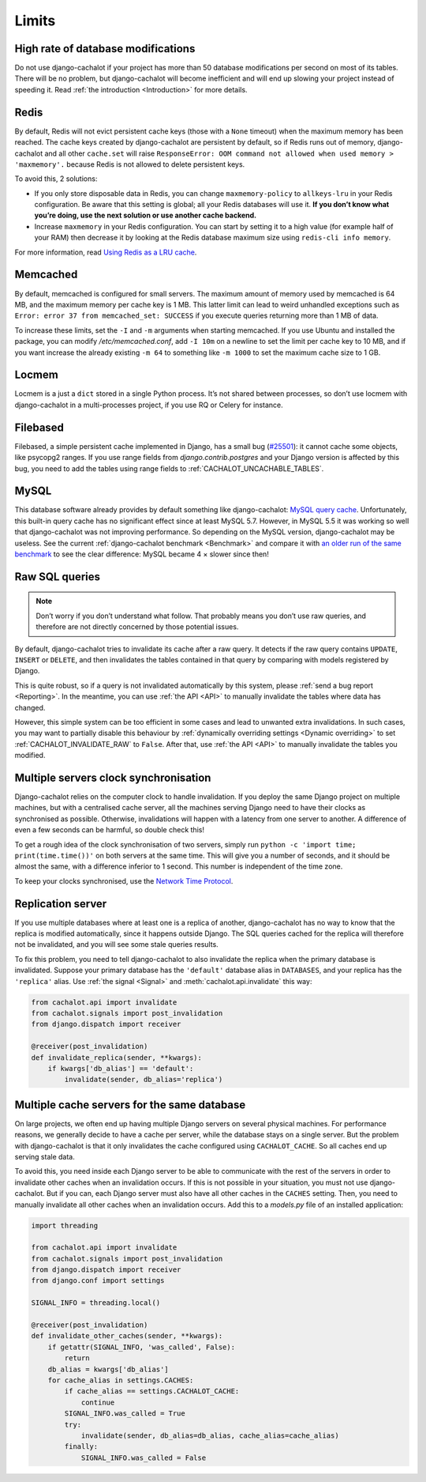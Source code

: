 .. _Limits:

Limits
------

High rate of database modifications
...................................

Do not use django-cachalot if your project has more than 50 database
modifications per second on most of its tables. There will be no problem,
but django-cachalot will become inefficient and will end up slowing
your project instead of speeding it.
Read :ref:`the introduction <Introduction>` for more details.

Redis
.....

By default, Redis will not evict persistent cache keys (those with a ``None``
timeout) when the maximum memory has been reached. The cache keys created
by django-cachalot are persistent by default, so if Redis runs out of memory,
django-cachalot and all other ``cache.set`` will raise
``ResponseError: OOM command not allowed when used memory > 'maxmemory'.``
because Redis is not allowed to delete persistent keys.

To avoid this, 2 solutions:

- If you only store disposable data in Redis, you can change
  ``maxmemory-policy`` to ``allkeys-lru`` in your Redis configuration.
  Be aware that this setting is global; all your Redis databases will use it.
  **If you don’t know what you’re doing, use the next solution or use
  another cache backend.**
- Increase ``maxmemory`` in your Redis configuration.
  You can start by setting it to a high value (for example half of your RAM)
  then decrease it by looking at the Redis database maximum size using
  ``redis-cli info memory``.

For more information, read
`Using Redis as a LRU cache <http://redis.io/topics/lru-cache>`_.

Memcached
.........

By default, memcached is configured for small servers.
The maximum amount of memory used by memcached is 64 MB,
and the maximum memory per cache key is 1 MB. This latter limit can lead to
weird unhandled exceptions such as
``Error: error 37 from memcached_set: SUCCESS``
if you execute queries returning more than 1 MB of data.

To increase these limits, set the ``-I`` and ``-m`` arguments when starting
memcached. If you use Ubuntu and installed the package, you can modify
`/etc/memcached.conf`, add ``-I 10m`` on a newline to set the limit
per cache key to 10 MB, and if you want increase the already existing ``-m 64``
to something like ``-m 1000`` to set the maximum cache size to 1 GB.

.. _Locmem:

Locmem
......

Locmem is a just a ``dict`` stored in a single Python process.
It’s not shared between processes, so don’t use locmem with django-cachalot
in a multi-processes project, if you use RQ or Celery for instance.

Filebased
.........

Filebased, a simple persistent cache implemented in Django, has a small bug
(`#25501 <https://code.djangoproject.com/ticket/25501>`_):
it cannot cache some objects, like psycopg2 ranges.
If you use range fields from `django.contrib.postgres` and your Django
version is affected by this bug, you need to add the tables using range fields
to :ref:`CACHALOT_UNCACHABLE_TABLES`.

.. _MySQL:

MySQL
.....

This database software already provides by default something like
django-cachalot:
`MySQL query cache <http://dev.mysql.com/doc/refman/5.7/en/query-cache.html>`_.
Unfortunately, this built-in query cache has no significant effect
since at least MySQL 5.7. However, in MySQL 5.5 it was working so well that
django-cachalot was not improving performance.
So depending on the MySQL version, django-cachalot may be useless.
See the current :ref:`django-cachalot benchmark <Benchmark>` and compare it with
`an older run of the same benchmark <http://django-cachalot.readthedocs.io/en/1.2.0/benchmark.html>`_
to see the clear difference: MySQL became 4 × slower since then!

.. _Raw SQL queries:

Raw SQL queries
...............

.. note::
   Don’t worry if you don’t understand what follow. That probably means you
   don’t use raw queries, and therefore are not directly concerned by
   those potential issues.

By default, django-cachalot tries to invalidate its cache after a raw query.
It detects if the raw query contains ``UPDATE``, ``INSERT`` or ``DELETE``,
and then invalidates the tables contained in that query by comparing
with models registered by Django.

This is quite robust, so if a query is not invalidated automatically
by this system, please :ref:`send a bug report <Reporting>`.
In the meantime, you can use :ref:`the API <API>` to manually invalidate
the tables where data has changed.

However, this simple system can be too efficient in some cases and lead to
unwanted extra invalidations.
In such cases, you may want to partially disable this behaviour by
:ref:`dynamically overriding settings <Dynamic overriding>` to set
:ref:`CACHALOT_INVALIDATE_RAW` to ``False``.
After that, use :ref:`the API <API>` to manually invalidate the tables
you modified.

.. _Multiple servers:

Multiple servers clock synchronisation
......................................

Django-cachalot relies on the computer clock to handle invalidation.
If you deploy the same Django project on multiple machines,
but with a centralised cache server, all the machines serving Django need
to have their clocks as synchronised as possible.
Otherwise, invalidations will happen with a latency from one server to another.
A difference of even a few seconds can be harmful, so double check this!

To get a rough idea of the clock synchronisation of two servers, simply run
``python -c 'import time; print(time.time())'`` on both servers at the same
time. This will give you a number of seconds, and it should be almost the same,
with a difference inferior to 1 second. This number is independent
of the time zone.

To keep your clocks synchronised, use the
`Network Time Protocol <http://en.wikipedia.org/wiki/Network_Time_Protocol>`_.

Replication server
..................

If you use multiple databases where at least one is a replica of another,
django-cachalot has no way to know that the replica is modified
automatically, since it happens outside Django.
The SQL queries cached for the replica will therefore not be invalidated,
and you will see some stale queries results.

To fix this problem, you need to tell django-cachalot to also invalidate
the replica when the primary database is invalidated.
Suppose your primary database has the ``'default'`` database alias
in ``DATABASES``, and your replica has the ``'replica'`` alias.
Use :ref:`the signal <Signal>` and :meth:`cachalot.api.invalidate` this way:

.. code:: python

    from cachalot.api import invalidate
    from cachalot.signals import post_invalidation
    from django.dispatch import receiver

    @receiver(post_invalidation)
    def invalidate_replica(sender, **kwargs):
        if kwargs['db_alias'] == 'default':
            invalidate(sender, db_alias='replica')

Multiple cache servers for the same database
............................................

On large projects, we often end up having multiple Django servers on several
physical machines. For performance reasons, we generally decide to have a cache
per server, while the database stays on a single server. But the problem with
django-cachalot is that it only invalidates the cache configured using
``CACHALOT_CACHE``. So all caches end up serving stale data.

To avoid this, you need inside each Django server to be able to communicate
with the rest of the servers in order to invalidate other caches when
an invalidation occurs. If this is not possible in your situation, you must not
use django-cachalot. But if you can, each Django server must also have all
other caches in the ``CACHES`` setting. Then, you need to manually invalidate
all other caches when an invalidation occurs. Add this to a `models.py` file
of an installed application:

.. code:: python

    import threading

    from cachalot.api import invalidate
    from cachalot.signals import post_invalidation
    from django.dispatch import receiver
    from django.conf import settings

    SIGNAL_INFO = threading.local()

    @receiver(post_invalidation)
    def invalidate_other_caches(sender, **kwargs):
        if getattr(SIGNAL_INFO, 'was_called', False):
            return
        db_alias = kwargs['db_alias']
        for cache_alias in settings.CACHES:
            if cache_alias == settings.CACHALOT_CACHE:
                continue
            SIGNAL_INFO.was_called = True
            try:
                invalidate(sender, db_alias=db_alias, cache_alias=cache_alias)
            finally:
                SIGNAL_INFO.was_called = False

